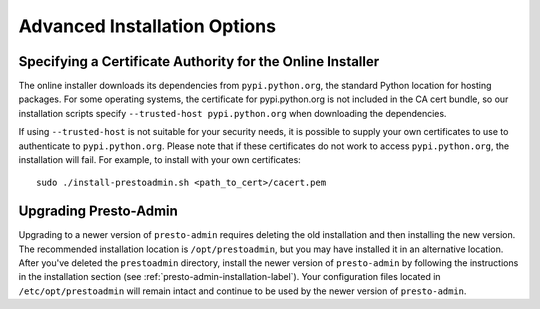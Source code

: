 =============================
Advanced Installation Options
=============================

Specifying a Certificate Authority for the Online Installer
-----------------------------------------------------------
The online installer downloads its dependencies from ``pypi.python.org``, the 
standard Python location for hosting packages. For some operating systems, 
the certificate for pypi.python.org is not included in the CA cert bundle, 
so our installation scripts specify ``--trusted-host pypi.python.org`` when 
downloading the dependencies.

If using ``--trusted-host`` is not suitable for your security needs, it is
possible to supply your own certificates to use to authenticate to 
``pypi.python.org``.  Please note that if these certificates do not work to 
access ``pypi.python.org``, the installation will fail. For example, to install 
with your own certificates:

::

 sudo ./install-prestoadmin.sh <path_to_cert>/cacert.pem

Upgrading Presto-Admin
----------------------
Upgrading to a newer version of ``presto-admin`` requires deleting the old
installation and then installing the new version.  The recommended installation
location is ``/opt/prestoadmin``, but you may have installed it in an
alternative location.  After you've deleted the ``prestoadmin`` directory,
install the newer version of ``presto-admin`` by following the instructions in
the installation section (see :ref:`presto-admin-installation-label`). Your
configuration files located in ``/etc/opt/prestoadmin`` will remain intact and
continue to be used by the newer version of ``presto-admin``.
